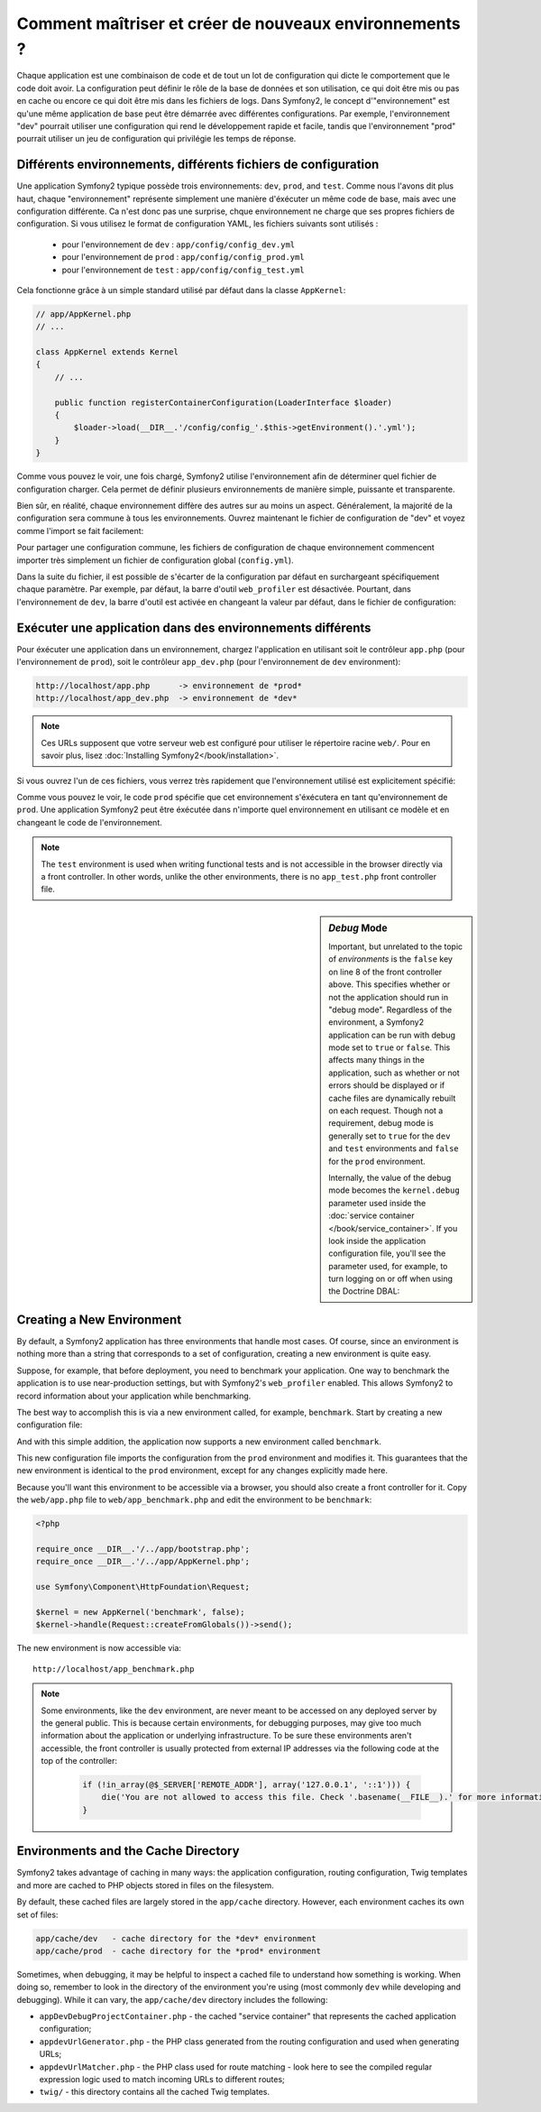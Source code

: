 .. index::
   single: Environments;

Comment maîtriser et créer de nouveaux environnements ?
=======================================================

Chaque application est une combinaison de code et de tout un lot de configuration
qui dicte le comportement que le code doit avoir. La configuration peut définir 
le rôle de la base de données et son utilisation, ce qui doit être mis ou pas en
cache ou encore ce qui doit être mis dans les fichiers de logs.
Dans Symfony2, le concept d'"environnement" est qu'une même application de base
peut être démarrée avec différentes configurations. Par exemple, l'environnement
"dev" pourrait utiliser une configuration qui rend le développement rapide et 
facile, tandis que l'environnement "prod" pourrait utiliser un jeu de configuration
qui privilégie les temps de réponse.

.. index::
   single: Environments; Configuration files

Différents environnements, différents fichiers de configuration
---------------------------------------------------------------

Une application Symfony2 typique possède trois environnements: ``dev``,
``prod``, and ``test``. Comme nous l'avons dit plus haut, chaque "environnement"
représente simplement une manière d'éxécuter un même code de base, mais avec une 
configuration différente. Ca n'est donc pas une surprise, chque environnement ne 
charge que ses propres fichiers de configuration. Si vous utilisez le format de 
configuration YAML, les fichiers suivants sont utilisés :

 * pour l'environnement de ``dev`` : ``app/config/config_dev.yml``
 * pour l'environnement de ``prod`` : ``app/config/config_prod.yml``
 * pour l'environnement de ``test`` : ``app/config/config_test.yml``

Cela fonctionne grâce à un simple standard utilisé par défaut dans la classe 
``AppKernel``:

.. code-block:: php

    // app/AppKernel.php
    // ...
    
    class AppKernel extends Kernel
    {
        // ...

        public function registerContainerConfiguration(LoaderInterface $loader)
        {
            $loader->load(__DIR__.'/config/config_'.$this->getEnvironment().'.yml');
        }
    }

Comme vous pouvez le voir, une fois chargé, Symfony2 utilise l'environnement afin 
de déterminer quel fichier de configuration charger. Cela permet de définir plusieurs
environnements de manière simple, puissante et transparente.

Bien sûr, en réalité, chaque environnement diffère des autres sur au moins un aspect.
Généralement, la majorité de la configuration sera commune à tous les environnements.
Ouvrez maintenant le fichier de configuration de "dev" et voyez comme l'import se 
fait facilement:

.. configuration-block::

    .. code-block:: yaml

        imports:
            - { resource: config.yml }

        # ...

    .. code-block:: xml

        <imports>
            <import resource="config.xml" />
        </imports>

        <!-- ... -->

    .. code-block:: php

        $loader->import('config.php');

        // ...

Pour partager une configuration commune, les fichiers de configuration de chaque 
environnement commencent importer très simplement un fichier de configuration 
global (``config.yml``).

Dans la suite du fichier, il est possible de s'écarter de la configuration par 
défaut en surchargeant spécifiquement chaque paramètre. Par exemple, par défaut, 
la barre d'outil ``web_profiler`` est désactivée. Pourtant, dans l'environnement 
de ``dev``, la barre d'outil est activée en changeant la valeur par défaut, dans 
le fichier de configuration:

.. configuration-block::

    .. code-block:: yaml

        # app/config/config_dev.yml
        imports:
            - { resource: config.yml }

        web_profiler:
            toolbar: true
            # ...

    .. code-block:: xml

        <!-- app/config/config_dev.xml -->
        <imports>
            <import resource="config.xml" />
        </imports>

        <webprofiler:config
            toolbar="true"
            # ...
        />

    .. code-block:: php

        // app/config/config_dev.php
        $loader->import('config.php');

        $container->loadFromExtension('web_profiler', array(
            'toolbar' => true,
            // ..
        ));

.. index::
   single: Environments; Executing different environments

Exécuter une application dans des environnements différents
-----------------------------------------------------------

Pour éxécuter une application dans un environnement, chargez l'application en 
utilisant soit le contrôleur ``app.php`` (pour l'environnement de ``prod``), 
soit le contrôleur ``app_dev.php`` (pour l'environnement de ``dev`` environment):

.. code-block:: text

    http://localhost/app.php      -> environnement de *prod*
    http://localhost/app_dev.php  -> environnement de *dev*

.. note::

   Ces URLs supposent que votre serveur web est configuré pour utiliser le 
   répertoire racine ``web/``. Pour en savoir plus, lisez
   :doc:`Installing Symfony2</book/installation>`.

Si vous ouvrez l'un de ces fichiers, vous verrez très rapidement que l'environnement
utilisé est explicitement spécifié:

.. code-block:: php
   :linenos:

    <?php

    require_once __DIR__.'/../app/bootstrap_cache.php';
    require_once __DIR__.'/../app/AppCache.php';

    use Symfony\Component\HttpFoundation\Request;

    $kernel = new AppCache(new AppKernel('prod', false));
    $kernel->handle(Request::createFromGlobals())->send();

Comme vous pouvez le voir, le code ``prod`` spécifie que cet environnement
s'éxécutera en tant qu'environnement de ``prod``. Une application Symfony2 peut
être éxécutée dans n'importe quel environnement en utilisant ce modèle et en changeant
le code de l'environnement.

.. note::

   The ``test`` environment is used when writing functional tests and is
   not accessible in the browser directly via a front controller. In other
   words, unlike the other environments, there is no ``app_test.php`` front
   controller file.

.. index::
   single: Configuration; Debug mode

.. sidebar:: *Debug* Mode

    Important, but unrelated to the topic of *environments* is the ``false``
    key on line 8 of the front controller above. This specifies whether or
    not the application should run in "debug mode". Regardless of the environment,
    a Symfony2 application can be run with debug mode set to ``true`` or
    ``false``. This affects many things in the application, such as whether
    or not errors should be displayed or if cache files are dynamically rebuilt
    on each request. Though not a requirement, debug mode is generally set
    to ``true`` for the ``dev`` and ``test`` environments and ``false`` for
    the ``prod`` environment.

    Internally, the value of the debug mode becomes the ``kernel.debug``
    parameter used inside the :doc:`service container </book/service_container>`.
    If you look inside the application configuration file, you'll see the
    parameter used, for example, to turn logging on or off when using the
    Doctrine DBAL:

    .. configuration-block::

        .. code-block:: yaml

            doctrine:
               dbal:
                   logging:  %kernel.debug%
                   # ...

        .. code-block:: xml

            <doctrine:dbal logging="%kernel.debug%" ... />

        .. code-block:: php

            $container->loadFromExtension('doctrine', array(
                'dbal' => array(
                    'logging'  => '%kernel.debug%',
                    // ...
                ),
                // ...
            ));

.. index::
   single: Environments; Creating a new environment

Creating a New Environment
--------------------------

By default, a Symfony2 application has three environments that handle most
cases. Of course, since an environment is nothing more than a string that
corresponds to a set of configuration, creating a new environment is quite
easy.

Suppose, for example, that before deployment, you need to benchmark your
application. One way to benchmark the application is to use near-production
settings, but with Symfony2's ``web_profiler`` enabled. This allows Symfony2
to record information about your application while benchmarking.

The best way to accomplish this is via a new environment called, for example,
``benchmark``. Start by creating a new configuration file:

.. configuration-block::

    .. code-block:: yaml

        # app/config/config_benchmark.yml

        imports:
            - { resource: config_prod.yml }

        framework:
            profiler: { only_exceptions: false }

    .. code-block:: xml

        <!-- app/config/config_benchmark.xml -->

        <imports>
            <import resource="config_prod.xml" />
        </imports>

        <framework:config>
            <framework:profiler only-exceptions="false" />
        </framework:config>

    .. code-block:: php

        // app/config/config_benchmark.php
        
        $loader->import('config_prod.php')

        $container->loadFromExtension('framework', array(
            'profiler' => array('only-exceptions' => false),
        ));

And with this simple addition, the application now supports a new environment
called ``benchmark``.

This new configuration file imports the configuration from the ``prod`` environment
and modifies it. This guarantees that the new environment is identical to
the ``prod`` environment, except for any changes explicitly made here.

Because you'll want this environment to be accessible via a browser, you
should also create a front controller for it. Copy the ``web/app.php`` file
to ``web/app_benchmark.php`` and edit the environment to be ``benchmark``:

.. code-block:: php

    <?php

    require_once __DIR__.'/../app/bootstrap.php';
    require_once __DIR__.'/../app/AppKernel.php';

    use Symfony\Component\HttpFoundation\Request;

    $kernel = new AppKernel('benchmark', false);
    $kernel->handle(Request::createFromGlobals())->send();

The new environment is now accessible via::

    http://localhost/app_benchmark.php

.. note::

   Some environments, like the ``dev`` environment, are never meant to be
   accessed on any deployed server by the general public. This is because
   certain environments, for debugging purposes, may give too much information
   about the application or underlying infrastructure. To be sure these environments
   aren't accessible, the front controller is usually protected from external
   IP addresses via the following code at the top of the controller:
   
    .. code-block:: php

        if (!in_array(@$_SERVER['REMOTE_ADDR'], array('127.0.0.1', '::1'))) {
            die('You are not allowed to access this file. Check '.basename(__FILE__).' for more information.');
        }

.. index::
   single: Environments; Cache directory

Environments and the Cache Directory
------------------------------------

Symfony2 takes advantage of caching in many ways: the application configuration,
routing configuration, Twig templates and more are cached to PHP objects
stored in files on the filesystem.

By default, these cached files are largely stored in the ``app/cache`` directory.
However, each environment caches its own set of files:

.. code-block:: text

    app/cache/dev   - cache directory for the *dev* environment
    app/cache/prod  - cache directory for the *prod* environment

Sometimes, when debugging, it may be helpful to inspect a cached file to
understand how something is working. When doing so, remember to look in
the directory of the environment you're using (most commonly ``dev`` while
developing and debugging). While it can vary, the ``app/cache/dev`` directory
includes the following:

* ``appDevDebugProjectContainer.php`` - the cached "service container" that
  represents the cached application configuration;

* ``appdevUrlGenerator.php`` - the PHP class generated from the routing
  configuration and used when generating URLs;

* ``appdevUrlMatcher.php`` - the PHP class used for route matching - look
  here to see the compiled regular expression logic used to match incoming
  URLs to different routes;

* ``twig/`` - this directory contains all the cached Twig templates.
